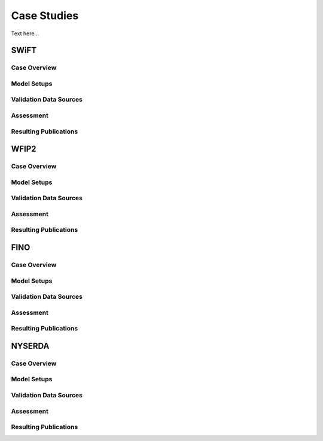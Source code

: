 ************
Case Studies 
************

Text here...

SWiFT
=====

Case Overview
-------------

Model Setups
------------

Validation Data Sources
-----------------------

Assessment
----------

Resulting Publications
----------------------



WFIP2
=====

Case Overview
-------------

Model Setups
------------

Validation Data Sources
-----------------------

Assessment
----------

Resulting Publications
----------------------




FINO
====

Case Overview
-------------

Model Setups
------------

Validation Data Sources
-----------------------

Assessment
----------

Resulting Publications
----------------------





NYSERDA
=======

Case Overview
-------------

Model Setups
------------

Validation Data Sources
-----------------------

Assessment
----------

Resulting Publications
----------------------








